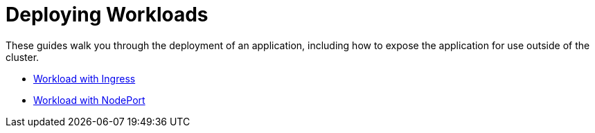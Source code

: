 = Deploying Workloads

+++<head>++++++<link rel="canonical" href="https://ranchermanager.docs.rancher.com/getting-started/quick-start-guides/deploy-workloads">++++++</link>++++++</head>+++

These guides walk you through the deployment of an application, including how to expose the application for use outside of the cluster.

* xref:workload-ingress.adoc[Workload with Ingress]
* xref:nodeports.adoc[Workload with NodePort]
